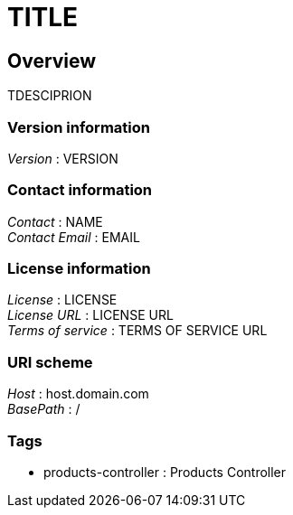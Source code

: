 = TITLE


[[_overview]]
== Overview
TDESCIPRION


=== Version information
[%hardbreaks]
__Version__ : VERSION


=== Contact information
[%hardbreaks]
__Contact__ : NAME
__Contact Email__ : EMAIL


=== License information
[%hardbreaks]
__License__ : LICENSE
__License URL__ : LICENSE URL
__Terms of service__ : TERMS OF SERVICE URL


=== URI scheme
[%hardbreaks]
__Host__ : host.domain.com
__BasePath__ : /


=== Tags

* products-controller : Products Controller



